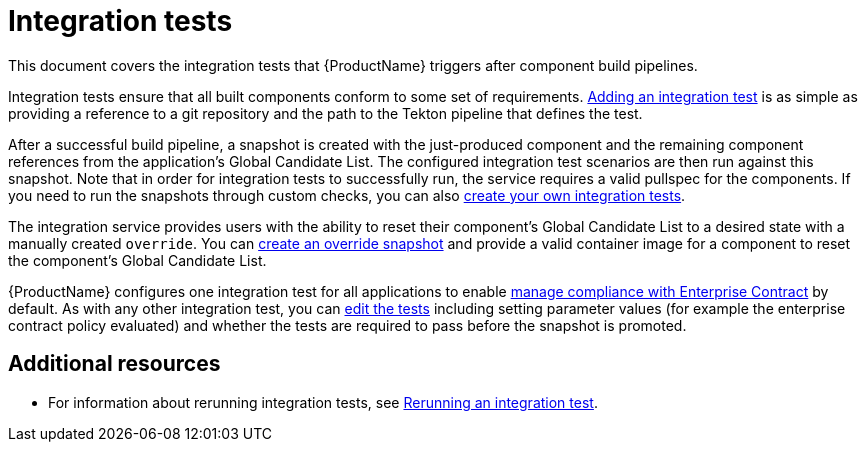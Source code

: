 = Integration tests

This document covers the integration tests that {ProductName} triggers after component build pipelines. 

Integration tests ensure that all built components conform to some set of requirements. xref:how-tos/testing/integration/adding.adoc[Adding an integration test] is as simple as providing a reference to a git repository and the path to the Tekton pipeline that defines the test.

After a successful build pipeline, a snapshot is created with the just-produced component and the remaining component references from the application's Global Candidate List. The configured integration test scenarios are then run against this snapshot. Note that in order for integration tests to successfully run, the service requires a valid pullspec for the components. If you need to run the snapshots through custom checks, you can also xref:how-tos/testing/integration/creating.adoc[create your own integration tests].

The integration service provides users with the ability to reset their component’s Global Candidate List to a desired state with a manually created `override`. You can xref:how-tos/testing/integration/creating.adoc[create an override snapshot] and provide a valid container image for a component to reset the component’s Global Candidate List.

{ProductName} configures one integration test for all applications to enable xref:/advanced-how-tos/managing-compliance-with-ec[manage compliance with Enterprise Contract] by default. As with any other integration test, you can xref:/how-tos/testing/integration/editing.adoc[edit the tests] including setting parameter values (for example the enterprise contract policy evaluated) and whether the tests are required to pass before the snapshot is promoted.


[role="_additional-resources"]
== Additional resources

* For information about rerunning integration tests, see xref:how-tos/testing/integration/creating.adoc[Rerunning an integration test].